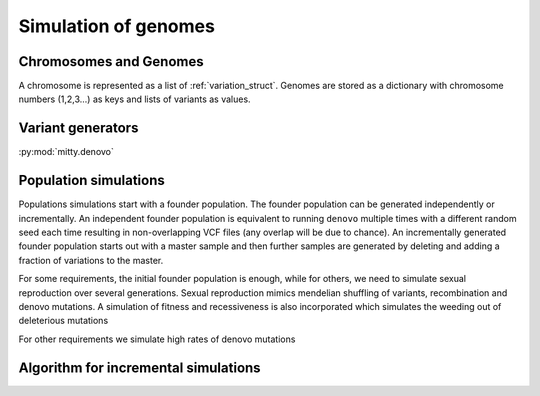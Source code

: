 Simulation of genomes
=====================
Chromosomes and Genomes
-----------------------
A chromosome is represented as a list of :ref:`variation_struct`. Genomes are stored as a dictionary with chromosome
numbers (1,2,3...) as keys and lists of variants as values.


Variant generators
------------------
:py:mod:`mitty.denovo`




Population simulations
----------------------
Populations simulations start with a founder population. The founder population can be generated independently or
incrementally. An independent founder population is equivalent to running ``denovo`` multiple times with a different
random seed each time resulting in non-overlapping VCF files (any overlap will be due to chance). An incrementally
generated founder population starts out with a master sample and then further samples are generated by deleting and
adding a fraction of variations to the master.

For some requirements, the initial founder population is enough, while for others, we need to simulate sexual
reproduction over several generations. Sexual reproduction mimics mendelian shuffling of variants, recombination
and denovo mutations. A simulation of fitness and recessiveness is also incorporated which simulates the weeding out
of deleterious mutations

For other requirements we simulate high rates of denovo mutations


Algorithm for incremental simulations
-------------------------------------